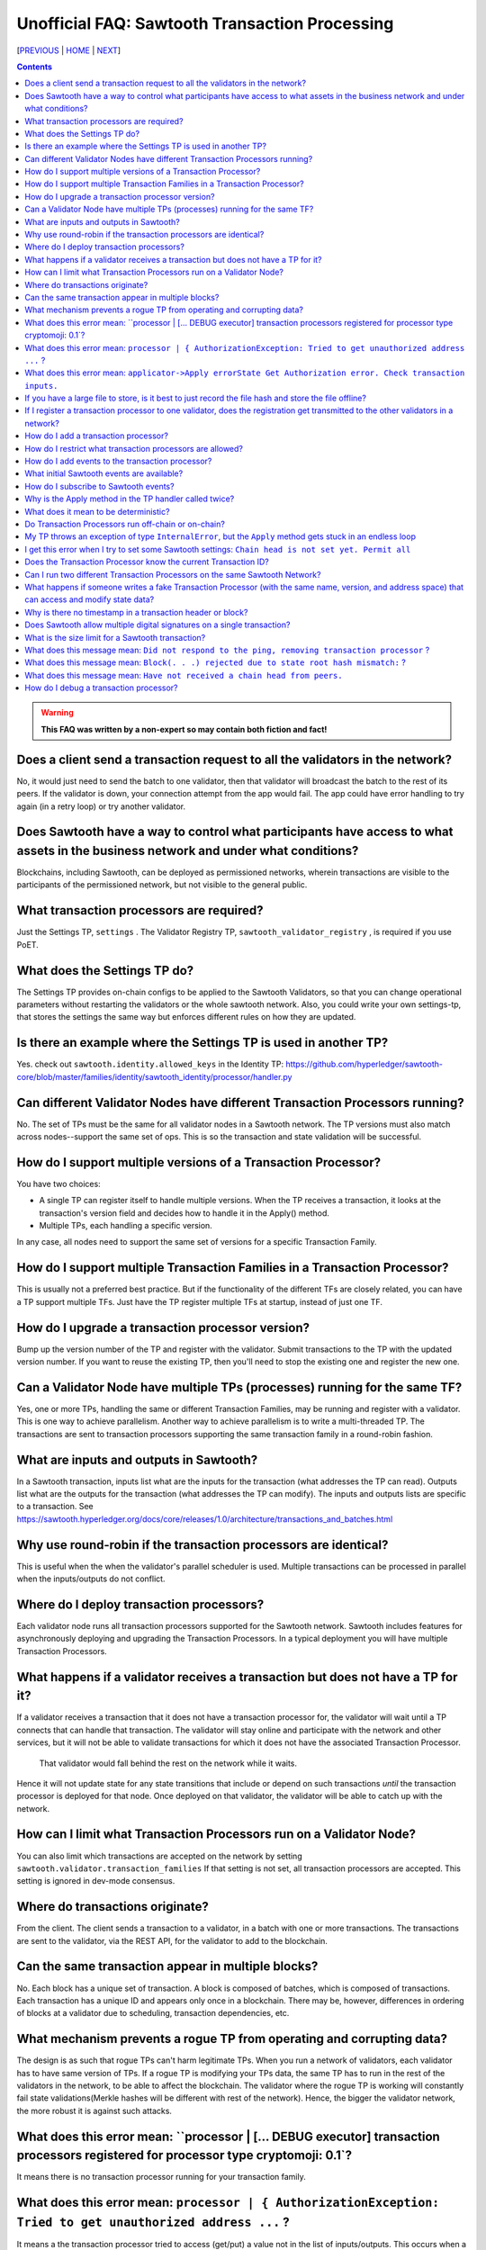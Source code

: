 Unofficial FAQ: Sawtooth Transaction Processing
==================
[PREVIOUS_ | HOME_ | NEXT_]

.. contents::

.. Warning::
   **This FAQ was written by a non-expert so may contain both fiction and fact!**

Does a client send a transaction request to all the validators in the network?
-------------------
No, it would just need to send the batch to one validator, then that validator will broadcast the batch to the rest of its peers.
If the validator is down, your connection attempt from the app would fail.
The app could have error handling to try again (in a retry loop) or try another validator.

Does Sawtooth have a way to control what participants have access to what assets in the business network and under what conditions?
-------------------
Blockchains, including Sawtooth, can be deployed as permissioned networks, wherein transactions are visible to the participants of the permissioned network, but not visible to the general public.

What transaction processors are required?
-------------------
Just the Settings TP, ``settings`` .
The Validator Registry TP,  ``sawtooth_validator_registry`` , is required if you use PoET.

What does the Settings TP do?
-------------------
The Settings TP provides on-chain configs to be applied to the Sawtooth Validators, so that you can change operational parameters without restarting the validators or the whole sawtooth network.
Also, you could write your own settings-tp, that stores the settings the same way but enforces different rules on how they are updated.

Is there an example where the Settings TP is used in another TP?
------------------------------------
Yes. check out ``sawtooth.identity.allowed_keys`` in the Identity TP:
https://github.com/hyperledger/sawtooth-core/blob/master/families/identity/sawtooth_identity/processor/handler.py

Can different Validator Nodes have different Transaction Processors running?
-------------------
No. The set of TPs must be the same for all validator nodes in a Sawtooth network.
The TP versions must also match across nodes--support the same set of ops.
This is so the transaction and state validation will be successful.

How do I support multiple versions of a Transaction Processor?
---------------------
You have two choices:

* A single TP can register itself to handle multiple versions. When the TP receives a transaction, it looks at the transaction's version field and decides how to handle it in the Apply() method.
* Multiple TPs, each handling a specific version.

In any case, all nodes need to support the same set of versions for a specific Transaction Family.

How do I support multiple Transaction Families in a Transaction Processor?
--------------------------------
This is usually not a preferred best practice.
But if the functionality of the different TFs are closely related, you can have a TP support multiple TFs.  Just have the TP register multiple TFs at startup, instead of just one TF.

How do I upgrade a transaction processor version?
---------------------------------
Bump up the version number of the TP and register with the validator. Submit transactions to the TP with the updated version number. If you want to reuse the existing TP, then you'll need to stop the existing one and register the new one.

Can a Validator Node have multiple TPs (processes) running for the same TF?
---------------------------------
Yes, one or more TPs, handling the same or different Transaction Families, may be running and register with a validator.
This is one way to achieve parallelism.
Another way to achieve parallelism is to write a multi-threaded TP.
The transactions are sent to transaction processors supporting the same transaction family in a round-robin fashion.

What are inputs and outputs in Sawtooth?
-------------------------------------
In a Sawtooth transaction, inputs list what are the inputs for the transaction (what addresses the TP can read). Outputs list what are the outputs for the transaction (what addresses the TP can modify). The inputs and outputs lists are specific to a transaction. See https://sawtooth.hyperledger.org/docs/core/releases/1.0/architecture/transactions_and_batches.html

Why use round-robin if the transaction processors are identical?
--------------------------------------------------------
This is useful when the when the validator's parallel scheduler is used.
Multiple transactions can be processed in parallel when the inputs/outputs do not conflict.

Where do I deploy transaction processors?
------------------------------------
Each validator node runs all transaction processors supported for the Sawtooth network.
Sawtooth includes features for asynchronously deploying and upgrading the Transaction Processors.
In a typical deployment you will have multiple Transaction Processors.

What happens if a validator receives a transaction but does not have a TP for it?
---------------------------------------------
If a validator receives a transaction that it does not have a transaction processor for, the validator will wait until a TP connects that can handle that transaction.
The validator will stay online and participate with the network and other services, but it will not be able to validate transactions for which it does not have the associated Transaction Processor.
 That validator would fall behind the rest on the network while it waits.
Hence it will not update state for any state transitions that include or depend on such transactions *until* the transaction processor is deployed for that node.
Once deployed on that validator, the validator will be able to catch up with the network.

How can I limit what Transaction Processors run on a Validator Node?
-------------------
You can also limit which transactions are accepted on the network by setting
``sawtooth.validator.transaction_families`` If that setting is not set, all transaction processors are accepted.
This setting is ignored in dev-mode consensus.

Where do transactions originate?
--------------------------------
From the client. The client sends a transaction to a validator, in a batch with one or more transactions. The transactions are sent to the validator, via the REST API, for the validator to add to the blockchain.

Can the same transaction appear in multiple blocks?
--------------------------------
No. Each block has a unique set of transaction. A block is composed of batches, which is composed of transactions. Each transaction has a unique ID and appears only once in a blockchain. There may be, however, differences in ordering of blocks at a validator due to scheduling, transaction dependencies, etc.


What mechanism prevents a rogue TP from operating and corrupting data?
------------------------------
The design is as such that rogue TPs can't harm legitimate TPs. When you run a network of validators, each validator has to have same version of TPs. If a rogue TP is modifying your TPs data, the same TP has to run in the rest of the validators in the network, to be able to affect the blockchain. The validator where the rogue TP is working will constantly fail state validations(Merkle hashes will be different with rest of the network). Hence, the bigger the validator network, the more robust it is against such attacks.

What does this error mean: ``processor | [... DEBUG executor] transaction processors registered for processor type cryptomoji: 0.1`?
-----------------------
It means there is no transaction processor running for your transaction family.


What does this error mean: ``processor | { AuthorizationException: Tried to get unauthorized address ...`` ?
-----------------------
It means a the transaction processor tried to access (get/put) a value not in the list of inputs/outputs. This occurs when a client submits a transaction with an inaccurate list of inputs/outputs.

Make sure the Sawtooth address is the correct length--the address is 70 hex characters, which represent a 35 byte address (including the 6 hex character or 3 byte Transaction Family prefix).

What does this error mean: ``applicator->Apply errorState Get Authorization error. Check transaction inputs.``
--------------------
See the answer above.

If you have a large file to store, is it best to just record the file hash and store the file offline?
---------------------------------------
It depends on your use case. Storing data off-chain has a big downside.
Although you can confirm it hasn't been tampered with with the on-chain hash, there is nothing stopping the file from disappearing.
Also, how do you make sure everyone who needs the data can get to it?

If I register a transaction processor to one validator, does the registration get transmitted to the other validators in a network?
----------------------------
No. Your transaction processor must be deployed to all validators.  All validators in a network must have the same set of transaction processors.

How do I add a transaction processor?
--------------------
You just start it in for all the validator nodes. The TP needs to connect to ``tcp://localhost:4004`` or, if you are using Docker, ``tcp://validator:4004``

How do I restrict what transaction processors are allowed?
--------------------
By default, any TP can be added to a node without special permission (other than network access). To restrict what TPs can be added to a validator, use ``sawset proposal create`` to set ``sawtooth.validator.transaction_families``.
For details, see ``Configuring the List of Transaction Families`` at https://sawtooth.hyperledger.org/docs/core/releases/latest/app_developers_guide/docker.html

How do I add events to the transaction processor?
--------------------
In the TP code, call ``context.add_event()``.
This adds a an application-specific event.
In the client code (or other app for listening), subscribe to the event.
For details, see
https://sawtooth.hyperledger.org/docs/core/releases/latest/architecture/events_and_transactions_receipts.html#events

What initial Sawtooth events are available?
-------------------
Besides application-specific events, the Sawtooth default events are:

``sawtooth/commit-block``
    Committed block information: block ID, number, sate root hash, and previous block ID
``sawtooth/state-delta``
    All state changes that occurred for a block at a specific address

How do I subscribe to Sawtooth events?
-----------------------------
See the documentation at
https://sawtooth.hyperledger.org/docs/core/nightly/master/app_developers_guide/event_subscriptions.html
Here are examples in Python and Javascript:

* https://github.com/danintel/sawtooth-cookiejar/blob/master/events/events_client.py
* https://github.com/hyperledger/sawtooth-supply-chain/blob/master/ledger_sync/subscriber/index.js

Why is the Apply method in the TP handler called twice?
--------------------------------------------
That is by design. It can be called more than twice.
For that reason, the TP handler must be deterministic
(have the same output results given the same input).

What does it mean to be deterministic?
------------------------
Deterministic means the output never varies, given the same input.  That is,

* serialization must be deterministic, meaning the encoding is always in the same order and always the same for the same data
* timestamps cannot be generated by the TP as they chain (timestamps in a transaction from the client are OK as they don't change for a given transaction)
* counters, likewise, generated by the TP are not allowed (but counters from the client are OK for a given transaction)

Do Transaction Processors run off-chain or on-chain?
--------------------------------
Sawtooth TPs run off-chain, as a process (or processes).

My TP throws an exception of type ``InternalError``, but the ``Apply`` method gets stuck in an endless loop
---------------------------------
``InternalError`` is supposed to be a transient error (some internal fault like 'out of memory' that is temporary), and may succeed if retried.
The validator retries the transaction with the TP and results in a loop.
 If the transaction is invalid, you probably want to raise an ``InvalidTransaction`` error instead.

I get this error when I try to set some Sawtooth settings: ``Chain head is not set yet. Permit all``
--------------------
This error has been seen when the ownerships are wrong. Try setting ownership as follows: ``chown sawtooth:sawtooth /var/lib/sawtooth /var/lib/sawtooth/*``
Another cause could be because there is no genesis block.

Does the Transaction Processor know the current Transaction ID?
---------------------------------
Yes. It is available in the header.
The transaction header_signature is the Transaction ID.

Can I run two different Transaction Processors on the same Sawtooth Network?
---------------------
Yes, you can run any number of transaction families, for example, you can r un the Seafood Supply Chain app and Bond Asset Settlement app on the same network.

What happens if someone writes a fake Transaction Processor (with the same name, version, and address space) that can access and modify state data?
---------------------------------
The fake TP will cause the node to fork and it will be ignored by the rest of the network.

Why is there no timestamp in a transaction header or block?
--------------------------------------------------
Using timestamps in a distributed network is troublesome--mostly due to complex clock synchronization issues among peers. You could add a timestamp in your transaction family's transaction payload. If you want timestamps with blocks, refer to the BlockInfo Transaction Family. See: https://sawtooth.hyperledger.org/docs/core/releases/latest/transaction_family_specifications/blockinfo_transaction_family.html


Sawtooth stores a timestamp in the block if the network is setup to inject BlockInfo transactions using the BlockInfo Transaction Family (which is used for EVM compatibility).

Does Sawtooth allow multiple digital signatures on a single transaction?
-------------------------
In Sawtooth the "batch" is the atomic unit of change. This is a collection of one or more individually signed transactions. You could have multiple transactions, each signed by a different party, combined in one batch. This would have a similar effect to what you are talking about I think.
You can also build whatever app logic you like. So you can require transactions from multiple parties before an action is taken.
The individual transactions themselves have only one signer.

What is the size limit for a Sawtooth transaction?
----------------------------------------
There is no size limit, barring any memory and storage limits for your Sawtooth nodes.

If you don't want to write a large transaction, you can reference some external source (and also save a checksum). The disadvantage of storing data externally is it's not replicated across nodes and may be lost.

What does this message mean: ``Did not respond to the ping, removing transaction processor`` ?
-----------------------------------
This is a message from the Hyperledger Sawtooth blockchain's Validator. A timeout occurred when the Validator was checking connections with all the registered transaction processors. If a transaction processor does not respond, it is removed from the list.

Some possible causes: the transaction processor (TP) died. Check that the TP process is still running (check in the Docker container if you are running docker). Check network connectivity if the TP is on another host or another virtual machine. Check the message logs. Perhaps the TP is "frozen" or hanging or has a bug. Add logging messages (using LOGGER).

What does this message mean: ``Block(. . .) rejected due to state root hash mismatch:`` ?
----------------------------
You have a transaction processor that implements some non-deterministic behavior, such as generating a random number in a calculation, or a timestamp, etc.

What does this message mean: ``Have not received a chain head from peers.``
-----------------------------
This message has been seen when a node is not running a needed transaction processor.  A new node needs to run all the transaction processors required for all the supported transaction families in this Sawtooth blockchain network.

How do I debug a transaction processor?
---------------------------
One way is to add logging messages (using LOGGER) and sprinkle your code with debug messages, such as ``LOGGER.info("Action = %s.", action)`` in Python (or another language you use for the TP). Start the transaction processor with the ``-vv`` or ``-vvv`` flags and look for console output.


[PREVIOUS_ | HOME_ | NEXT_]

.. _PREVIOUS: installation.rst
.. _HOME: README.rst
.. _NEXT: validator.rst

© Copyright 2018, Intel Corporation.
